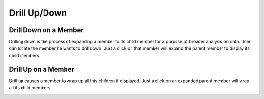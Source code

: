 Drill Up/Down
=============

Drill Down on a Member
----------------------

Drilling down is the process of expanding a member to its child member for a purpose of broader analysis on data.
User can locate the member he wants to drill down.
Just a click on that member will expand the parent member to display its child members.

.. image::  images/data_browser15.png
   :scale: 65

Drill Up on a Member
--------------------

Drill up causes a member to wrap up all this children if displayed.
Just a click on an expanded parent member will wrap all its child members.

.. image::  images/data_browser16.png
   :scale: 65
